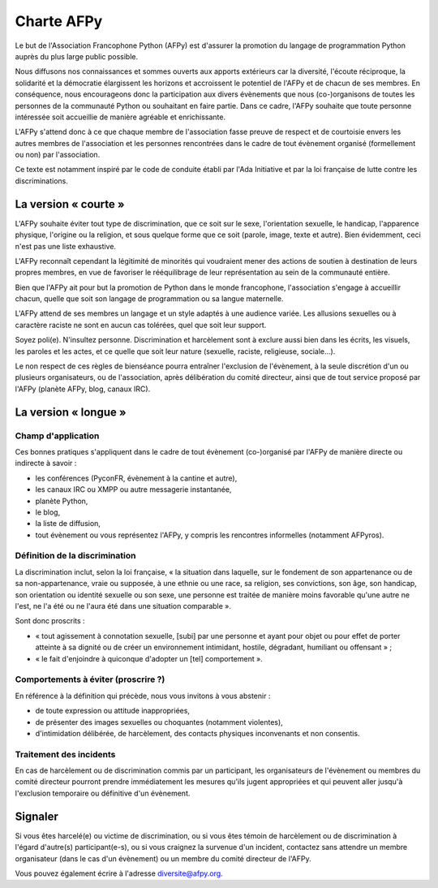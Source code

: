 =============
 Charte AFPy
=============

Le but de l'Association Francophone Python (AFPy) est d'assurer la promotion du
langage de programmation Python auprès du plus large public possible.

Nous diffusons nos connaissances et sommes ouverts aux apports extérieurs car
la diversité, l'écoute réciproque, la solidarité et la démocratie élargissent
les horizons et accroissent le potentiel de l'AFPy et de chacun de ses
membres. En conséquence, nous encourageons donc la participation aux divers
évènements que nous (co-)organisons de toutes les personnes de la communauté
Python ou souhaitant en faire partie. Dans ce cadre, l'AFPy souhaite que toute
personne intéressée soit accueillie de manière agréable et enrichissante.

L'AFPy s'attend donc à ce que chaque membre de l'association fasse preuve de
respect et de courtoisie envers les autres membres de l'association et les
personnes rencontrées dans le cadre de tout évènement organisé (formellement ou
non) par l'association.

Ce texte est notamment inspiré par le code de conduite établi par l'Ada
Initiative et par la loi française de lutte contre les discriminations.


La version « courte »
=====================

L'AFPy souhaite éviter tout type de discrimination, que ce soit sur le sexe,
l'orientation sexuelle, le handicap, l'apparence physique, l'origine ou la
religion, et sous quelque forme que ce soit (parole, image, texte et
autre). Bien évidemment, ceci n'est pas une liste exhaustive.

L'AFPy reconnaît cependant la légitimité de minorités qui voudraient mener des
actions de soutien à destination de leurs propres membres, en vue de favoriser
le rééquilibrage de leur représentation au sein de la communauté entière.

Bien que l'AFPy ait pour but la promotion de Python dans le monde francophone,
l'association s'engage à accueillir chacun, quelle que soit son langage de
programmation ou sa langue maternelle.

L'AFPy attend de ses membres un langage et un style adaptés à une audience
variée. Les allusions sexuelles ou à caractère raciste ne sont en aucun cas
tolérées, quel que soit leur support.

Soyez poli(e). N'insultez personne. Discrimination et harcèlement sont à
exclure aussi bien dans les écrits, les visuels, les paroles et les actes, et
ce quelle que soit leur nature (sexuelle, raciste, religieuse, sociale…).

Le non respect de ces règles de bienséance pourra entraîner l'exclusion de
l'évènement, à la seule discrétion d'un ou plusieurs organisateurs, ou de
l'association, après délibération du comité directeur, ainsi que de tout
service proposé par l'AFPy (planète AFPy, blog, canaux IRC).


La version « longue »
=====================

Champ d'application
-------------------

Ces bonnes pratiques s'appliquent dans le cadre de tout évènement (co-)organisé
par l'AFPy de manière directe ou indirecte à savoir :

- les conférences (PyconFR, évènement à la cantine et autre),
- les canaux IRC ou XMPP ou autre messagerie instantanée,
- planète Python,
- le blog,
- la liste de diffusion,
- tout évènement ou vous représentez l'AFPy, y compris les rencontres
  informelles (notamment AFPyros).

Définition de la discrimination
-------------------------------

La discrimination inclut, selon la loi française, « la situation dans laquelle,
sur le fondement de son appartenance ou de sa non-appartenance, vraie ou
supposée, à une ethnie ou une race, sa religion, ses convictions, son âge, son
handicap, son orientation ou identité sexuelle ou son sexe, une personne est
traitée de manière moins favorable qu'une autre ne l'est, ne l'a été ou ne
l'aura été dans une situation comparable ».

Sont donc proscrits :

- « tout agissement à connotation sexuelle, [subi] par une personne et ayant
  pour objet ou pour effet de porter atteinte à sa dignité ou de créer un
  environnement intimidant, hostile, dégradant, humiliant ou offensant » ;
- « le fait d'enjoindre à quiconque d'adopter un [tel] comportement ».

Comportements à éviter (proscrire ?)
------------------------------------

En référence à la définition qui précède, nous vous invitons à vous abstenir :

- de toute expression ou attitude inappropriées,
- de présenter des images sexuelles ou choquantes (notamment violentes),
- d'intimidation délibérée, de harcèlement, des contacts physiques
  inconvenants et non consentis.

Traitement des incidents
------------------------

En cas de harcèlement ou de discrimination commis par un participant, les
organisateurs de l'évènement ou membres du comité directeur pourront prendre
immédiatement les mesures qu'ils jugent appropriées et qui peuvent aller
jusqu'à l'exclusion temporaire ou définitive d'un évènement.


Signaler
=========

Si vous êtes harcelé(e) ou victime de discrimination, ou si vous êtes témoin de
harcèlement ou de discrimination à l'égard d'autre(s) participant(e-s), ou si
vous craignez la survenue d'un incident, contactez sans attendre un membre
organisateur (dans le cas d'un évènement) ou un membre du comité directeur de
l'AFPy.

Vous pouvez également écrire à l'adresse diversite@afpy.org.
